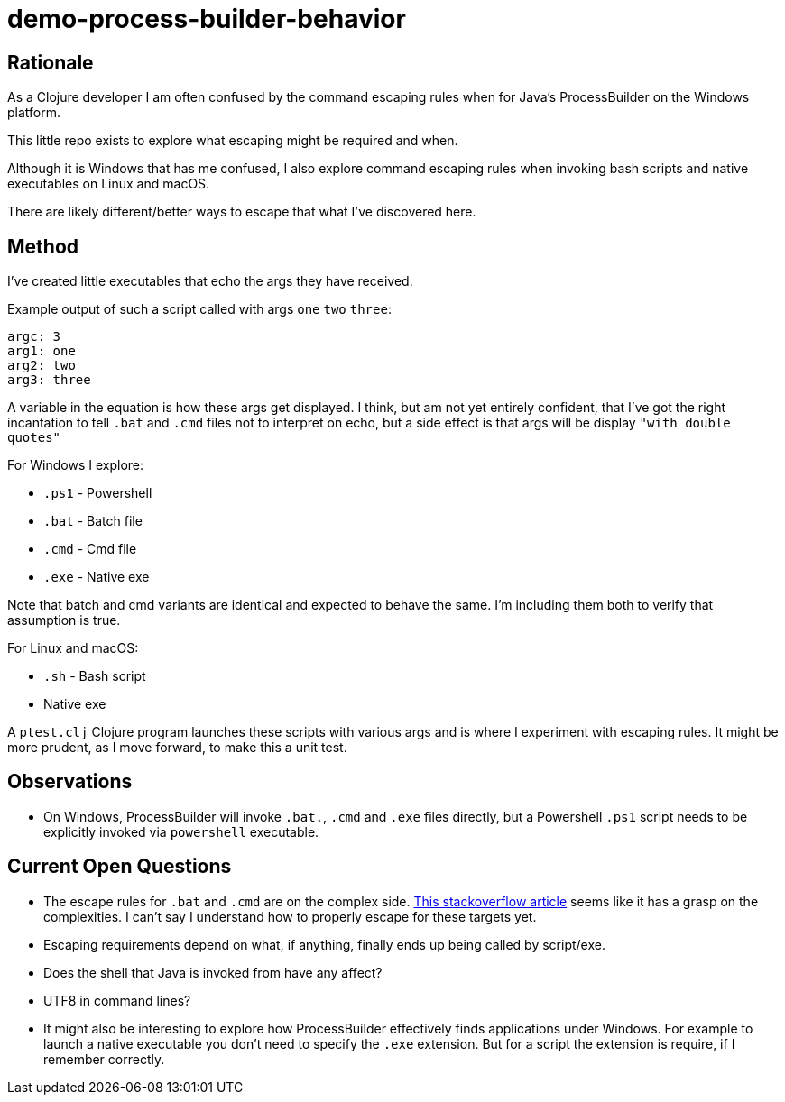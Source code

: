= demo-process-builder-behavior

== Rationale

As a Clojure developer I am often confused by the command escaping rules when for Java's ProcessBuilder on the Windows platform.

This little repo exists to explore what escaping might be required and when.

Although it is Windows that has me confused, I also explore command escaping rules when invoking bash scripts and native executables on Linux and macOS.

There are likely different/better ways to escape that what I've discovered here.

== Method

I've created little executables that echo the args they have received.

Example output of such a script called with args `one` `two` `three`:

[source]
----
argc: 3
arg1: one
arg2: two
arg3: three
----

A variable in the equation is how these args get displayed.
I think, but am not yet entirely confident, that I've got the right incantation to tell `.bat` and `.cmd` files not to interpret on echo, but a side effect is that args will be display `"with double quotes"`

For Windows I explore:

- `.ps1` - Powershell
- `.bat` - Batch file
- `.cmd` - Cmd file
- `.exe` - Native exe

Note that batch and cmd variants are identical and expected to behave the same.
I'm including them both to verify that assumption is true.

For Linux and macOS:

- `.sh` - Bash script
- Native exe


A `ptest.clj` Clojure program launches these scripts with various args and is where I experiment with escaping rules.
It might be more prudent, as I move forward, to make this a unit test.

== Observations

- On Windows, ProcessBuilder will invoke `.bat.`, `.cmd` and `.exe` files directly, but a Powershell `.ps1` script needs to be explicitly invoked via `powershell` executable.

== Current Open Questions

- The escape rules for `.bat` and `.cmd` are on the complex side.
https://stackoverflow.com/a/4095133[This stackoverflow article] seems like it has a grasp on the complexities.
I can't say I understand how to properly escape for these targets yet.

- Escaping requirements depend on what, if anything, finally ends up being called by script/exe.

- Does the shell that Java is invoked from have any affect?

- UTF8 in command lines?

- It might also be interesting to explore how ProcessBuilder effectively finds applications under Windows.
For example to launch a native executable you don't need to specify the `.exe` extension.
But for a script the extension is require, if I remember correctly.
